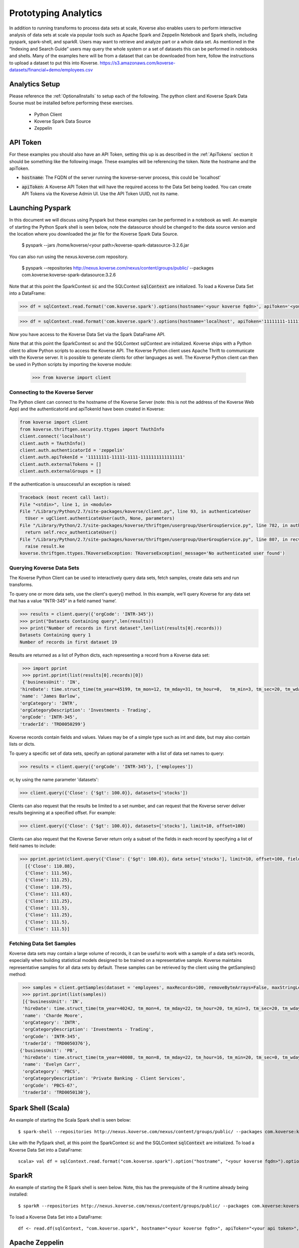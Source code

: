 .. _InteractiveAnalytics:

Prototyping Analytics
=====================

In addition to running transforms to process data sets at scale, Koverse also enables users to perform interactive analysis of data sets at scale via popular tools such as Apache Spark and Zeppelin Notebook and Spark shells, including pyspark, spark-shell, and sparkR.  Users may want to retrieve and analyze part or a whole data set.  As mentioned  in the “Indexing and Search Guide” users may query the whole system or a set of datasets this can be performed in notebooks and shells.   Many of the examples here will be from a dataset that can be downloaded from here, follow the instructions to upload a dataset to put this into Koverse.
https://s3.amazonaws.com/koverse-datasets/financial+demo/employees.csv


Analytics Setup
---------------
Please reference the :ref:`OptionalInstalls` to setup each of the following. The python client and Koverse Spark Data Sourse must be installed before performing these exercises.

 * Python Client
 * Koverse Spark Data Source
 * Zeppelin

API Token
---------
For these examples you should also have an API Token, setting this up is as described in the :ref:`ApiTokens` section it should be something like the following image. These examples will be referencing the token.
Note the hostname and the apiToken.

- :code:`hostname`: The FQDN of the server running the koverse-server process, this could be 'localhost'
- :code:`apiToken`: A Koverse API Token that will have the required access to the Data Set being loaded. You can create API Tokens via the Koverse Admin UI. Use the API Token UUID, not its name.

  .. image:: /_static/UsageGuide/zeppelinAPIToken2.png

Launching Pyspark
-----------------
In this document we will discuss using Pyspark but these examples can be performed in a notebook as well.  An example of starting the Python Spark shell is seen below, note the datasource should be changed to the data source version and the location where you downloaded the jar file for the Koverse Spark Data Source.

 $ pyspark --jars /home/koverse/<your path>/koverse-spark-datasource-3.2.6.jar

You can also run using the nexus.koverse.com repository.

 $ pyspark --repositories http://nexus.koverse.com/nexus/content/groups/public/ --packages com.koverse:koverse-spark-datasource:3.2.6

Note that at this point the SparkContext :code:`sc` and the SQLContext :code:`sqlContext` are initialized. To load a Koverse Data Set into a DataFrame:

.. code-block:: python

  >>> df = sqlContext.read.format('com.koverse.spark').options(hostname='<your koverse fqdn>', apiToken='<your api token>').load('<your data set name>')

.. code-block:: python

  >>> df = sqlContext.read.format('com.koverse.spark').options(hostname='localhost', apiToken='11111111-11111-1111-1111111111111111').load('employees')

Now you have access to the Koverse Data Set via the Spark DataFrame API.

Note that at this point the SparkContext sc and the SQLContext sqlContext are initialized.   Koverse ships with a Python client to allow Python scripts to access the Koverse API. The Koverse Python client uses Apache Thrift to communicate with the Koverse server. It is possible to generate clients for other languages as well.
The Koverse Python client can then be used in Python scripts by importing the koverse module:

 >>> from koverse import client


Connecting to the Koverse Server
^^^^^^^^^^^^^^^^^^^^^^^^^^^^^^^^

The Python client can connect to the hostname of the Koverse Server (note: this is not the address of the Koverse Web App) and the authenticatorId and apiTokenId have been created in Koverse:

.. code-block:: python

 from koverse import client
 from koverse.thriftgen.security.ttypes import TAuthInfo
 client.connect('localhost')
 client.auth = TAuthInfo()
 client.auth.authenticatorId = 'zeppelin'
 client.auth.apiTokenId = '11111111-11111-1111-1111111111111111'
 client.auth.externalTokens = []
 client.auth.externalGroups = []

If the authentication is unsuccessful an exception is raised:

.. code-block:: python

  Traceback (most recent call last):
  File "<stdin>", line 1, in <module>
  File "/Library/Python/2.7/site-packages/koverse/client.py", line 93, in authenticateUser
    tUser = ugClient.authenticateUser(auth, None, parameters)
  File "/Library/Python/2.7/site-packages/koverse/thriftgen/usergroup/UserGroupService.py", line 782, in authenticateUser
    return self.recv_authenticateUser()
  File "/Library/Python/2.7/site-packages/koverse/thriftgen/usergroup/UserGroupService.py", line 807, in recv_authenticateUser
    raise result.ke
  koverse.thriftgen.ttypes.TKoverseException: TKoverseException(_message='No authenticated user found')

Querying Koverse Data Sets
^^^^^^^^^^^^^^^^^^^^^^^^^^^

The Koverse Python Client can be used to interactively query data sets, fetch samples, create data sets and run transforms.

To query one or more data sets, use the client's query() method. In this example, we’ll query Koverse for any data set that has a value “INTR-345” in a field named ‘name’.

.. code-block:: python

  >>> results = client.query({'orgCode': 'INTR-345'})
  >>> print("Datasets Containing query",len(results))
  >>> print("Number of records in first dataset",len(list(results[0].records)))
  Datasets Containing query 1
  Number of records in first dataset 19

Results are returned as a list of Python dicts, each representing a record from a Koverse data set:

.. code-block:: python

  >>> import pprint
  >>> pprint.pprint(list(results[0].records)[0])
  {'businessUnit': 'IN',
 'hireDate': time.struct_time(tm_year=45199, tm_mon=12, tm_mday=31, tm_hour=0,   tm_min=3, tm_sec=20, tm_wday=4, tm_yday=365, tm_isdst=0),
 'name': 'James Barlow',
 'orgCategory': 'INTR',
 'orgCategoryDescription': 'Investments - Trading',
 'orgCode': 'INTR-345',
 'traderId': 'TRD0050299'}


Koverse records contain fields and values. Values may be of a simple type such as int and date, but may also contain lists or dicts.

To query a specific set of data sets, specify an optional parameter with a list of data set names to query:

.. code-block:: python

  >>> results = client.query({'orgCode': 'INTR-345'}, ['employees'])

or, by using the name parameter 'datasets':

.. code-block:: python

  >>> client.query({'Close': {'$gt': 100.0}}, datasets=['stocks'])

Clients can also request that the results be limited to a set number, and can request that the Koverse server deliver results beginning at a specified offset. For example:

.. code-block:: python

  >>> client.query({'Close': {'$gt': 100.0}}, datasets=['stocks'], limit=10, offset=100)

Clients can also request that the Koverse Server return only a subset of the fields in each record by specifying a list of field names to include:

.. code-block:: python

  >>> pprint.pprint(client.query({'Close': {'$gt': 100.0}}, data sets=['stocks'], limit=10, offset=100, fields=['Close']))
    [{'Close': 110.88},
    {'Close': 111.56},
    {'Close': 111.25},
    {'Close': 110.75},
    {'Close': 111.63},
    {'Close': 111.25},
    {'Close': 111.5},
    {'Close': 111.25},
    {'Close': 111.5},
    {'Close': 111.5}]

Fetching Data Set Samples
^^^^^^^^^^^^^^^^^^^^^^^^^^

Koverse data sets may contain a large volume of records, it can be useful to work with a sample of a data set’s records, especially when building statistical models designed to be trained on a representative sample.
Koverse maintains representative samples for all data sets by default. These samples can be retrieved by the client using the getSamples() method:

.. code-block:: python

  >>> samples = client.getSamples(dataset = 'employees', maxRecords=100, removeByteArrays=False, maxStringLength=100)
  >>> pprint.pprint(list(samples))
  [{'businessUnit': 'IN',
  'hireDate': time.struct_time(tm_year=40242, tm_mon=4, tm_mday=22, tm_hour=20, tm_min=3, tm_sec=20, tm_wday=4, tm_yday=112, tm_isdst=0),
  'name': 'Charde Moore',
  'orgCategory': 'INTR',
  'orgCategoryDescription': 'Investments - Trading',
  'orgCode': 'INTR-345',
  'traderId': 'TRD0050376'},
 {'businessUnit': 'PB',
  'hireDate': time.struct_time(tm_year=40008, tm_mon=8, tm_mday=22, tm_hour=16, tm_min=20, tm_sec=0, tm_wday=4, tm_yday=235, tm_isdst=0),
  'name': 'Evelyn Carr',
  'orgCategory': 'PBCS',
  'orgCategoryDescription': 'Private Banking - Client Services',
  'orgCode': 'PBCS-67',
  'traderId': 'TRD0050130'},


..
  Uploading resource files
  ^^^^^^^^^^^^^^^^^^^^^^^^^

  One advantage of Python is that is has a number of well supported libraries for doing
  sophisticated data analysis , such as numpy (http://www.numpy.org), scipy (http://www.scipy.org),
  nltk for natural language processing (http://nltk.org),
  pandas for data manipulation and analysis http://pandas.pydata.org,
  scikit-learn for machine learning (http://scikit-learn.org/stable/), etc.

  For this simple example, we'll model the distribution of day to day changes in stock prices so we can identify anomalous jumps or dips in price.
  We can pull a sample of the stock prices from Koverse using the getSamples() method::

   >>> samples = client.getSamples('stocks')

  We'll model the day-to-day changes in price as a gaussian random walk (https://en.wikipedia.org/wiki/Random_walk#Gaussian_random_walk).::

   >>> differences = [r['Close'] - r['Open'] for r in samples]
   >>> import numpy
   >>> mean = numpy.mean(differences)
   >>> mean
   -0.085472972972972849
   >>> stddev = numpy.std(differences)
   >>> stddev
   8.6134268092274517

  Now we'll store our model, which just consists of these two numbers, the mean and standard deviation, in a file that we can upload and use in a transform.
  Typically we wouldn't do this for such a simple model, we could pass those numbers as parameters to a transform.
  But for more complicated models using a file is much more convenient.
  The storeResourceFile() method will upload the model data to a file in HDFS so that it can be accessed by workers in parallel::

   >>> import cPickle
   >>> modelData = base64.b64encode(cPickle.dumps((mean, stddev)))
   >>> modelFilename = client.storeResourceFile('model1',modelData)
   >>> modelFilename
   '1438664105966model1'

  Note: we used the numpy package to obtain these parameters, which means numpy must also be installed on our MapReduce worker nodes.

  The storeResourceFile() method returns a unique filename that Transform scripts can reference.
  Now we can use it to score all the daily changes in price to look for anomalous changes, for example: changes that are greater than two standard deviations from the mean.
  We'll do that in the next section.

  Running a Python Script as a Transform
  ^^^^^^^^^^^^^^^^^^^^^^^^^^^^^^^^^^^^^^^^^^^^^^^^^^

  Koverse supports running Python scripts in Transforms. These transforms are simple map-only transforms.


  We'll write our Python script for scoring daily stock changes based on our model.
  The list of any resource files included will be passed in as an argument to our script.
  In our case, we have one model filename. If there are multiple resource files, they will be separated by commas::

   >>> script = '''
   #/usr/bin/python

   import numpy
   import cPickle
   import base64
   import sys
   import json

   # load our model
   modelFile = sys.argv[1]
   f = open('/tmp/' + modelFile)
   mean, stddev = cPickle.loads(base64.b64decode(f.read()))
   f.close()

   # records from input data sets are delivered as JSON objects via stdin
   for line in sys.stdin:

  	record = json.loads(line.strip())

  	# calculate price change
  	change = record['Close'] - record['Open']

  	# if change is more than two standard deviations from the mean
  	# consider it anomalous and output the record
  	if abs(change - mean) / stddev > 2.0:
  		print json.dumps(record)
  		sys.stdout.flush()

   '''

  Be sure to call sys.stdout.flush() after outputting a new record.

  Any libraries our script needs to use should be installed on all the MapReduce worker nodes before hand.
  Care should be taken to ensure the proper versions of libraries are installed.
  See instructions on this site https://www.digitalocean.com/community/tutorials/how-to-set-up-python-2-7-6-and-3-3-3-on-centos-6-4 for tips on installing python 2.7 packages on CentOS.

  In our example, workers will need the popular numpy package, which can be installed via::

   sudo /usr/local/bin/pip install numpy

  once Python 2.7 and pip are installed.

  To get a description of a Transform use the getTransformDescription() method. This will tell us the parameters we need to fill out to create a transform.
  We're using the Python script Transform that ships with Koverse, identified by the name 'python-transform'::

   >>> desc = client.getTransformDescription('python-transform')
   >>> for param in desc.parameters:
   ...     print param.parameterName + ': ' + param.displayName
   ...
   inputDataSet: Input Data Set(s)
   outputDataSet: Output Data Set
   pythonPathParam: Path to Python Executable
   scriptParam: Python script
   resourceFiles: Comma separated resource file paths

  The pythonPathParam should reference the path to the Python executable on MapReduce workers. This allows us
  to use a particular version of the Python interpreter if necessary.

  Define the options we'll pass to our Transform, which includes the Python script and the model filename we stored in the previous section.
  We don't need to specify the input and output data sets here, we'll do that later in the call to create the transform.::

   >>> options = {
  	'pythonPathParam': '/usr/local/bin/python2.7',
  	'scriptParam': script,
  	'resourceFiles': modelFilename
   }

  Create a data set to store the output::

   >>> client.createDataSet('anomalous changes')

  To setup a transform, use the createTransform() method.::

   >>> transform = client.createTransform(
  		'python-transform',
  		'score daily changes',
  		['stocks'],
  		'anomalous changes',
  		options)

  This returns a Transform object.
  To obtain a list of Transforms that have already been created, use the listTransforms() method.

  To run the transform we'll use its run() method::

   >>> job = transform.run()

  This will instantiate a MapReduce job that executes our Python script on all of the MapReduce worker nodes in parallel.
  This way we can process a large amount of data efficiently.

  The output will be stored in the output data set we specified.
  We can examine a sample of the output to verify our results::

   >>> sampleOutput = client.getSamples('anomalous changes')
   >>> first = sampleOutput[0]
   >>> print first['Close'] - first['Open']
   -22.44

  This shows an example of a day when a stock dropped by 22.44 points, which is more than two standard deviations from the typical daily change.

  The Python client can also be used in the context of Python tools such as iPython Notebook (http://ipython.org/notebook.html).
  Simply use the same methods described above in iPython Notebooks.


Spark Shell (Scala)
---------------------

An example of starting the Scala Spark shell is seen below::

 $ spark-shell --repositories http://nexus.koverse.com/nexus/content/groups/public/ --packages com.koverse:koverse-spark-datasource:3.2.6

Like with the PySpark shell, at this point the SparkContext :code:`sc` and the SQLContext :code:`sqlContext` are initialized. To load a Koverse Data Set into a DataFrame::

 scala> val df = sqlContext.read.format("com.koverse.spark").option("hostname", "<your koverse fqdn>").option("apiToken", "<your api token>").load("<your data set name>")

SparkR
-------

An example of starting the R Spark shell is seen below. Note, this has the prerequisite of the R runtime already being installed::

  $ sparkR --repositories http://nexus.koverse.com/nexus/content/groups/public/ --packages com.koverse:koverse-spark-datasource:3.2.6

To load a Koverse Data Set into a DataFrame::

  df <- read.df(sqlContext, "com.koverse.spark", hostname="<your koverse fqdn>", apiToken="<your api token>", path="<your data set name")

Apache Zeppelin
------------------

Apache Zeppelin is a notebook tool that allows developers to create code and comments in an interactive manner without
requiring a full development environment.  Refer to the :ref:`OptionalInstalls` to install Zeppelin.
You can now proceed with creating Zeppelin notebooks that access Koverse. Simply create a new notebook and then create a new data frame using the Koverse Spark Data Source as follows::

    // Connect to the Koverse Spark Data Source on localhost and create a data frame using the data set named "employees"
    val df = sqlContext.read.format("com.koverse.spark").option("hostname", "localhost").option("apiToken", "99ff62de-42ac-4b8b-b7dd-79b02bb50da2").load("employees")

* The data in the data frame can now be manipulated as any other data in Spark.  For example, see below for a full example
  using the sample bank employee data available at https://s3.amazonaws.com/koverse-datasets/financial+demo/employees.csv

  .. image:: /_static/UsageGuide/zeppelinNotebook.png

